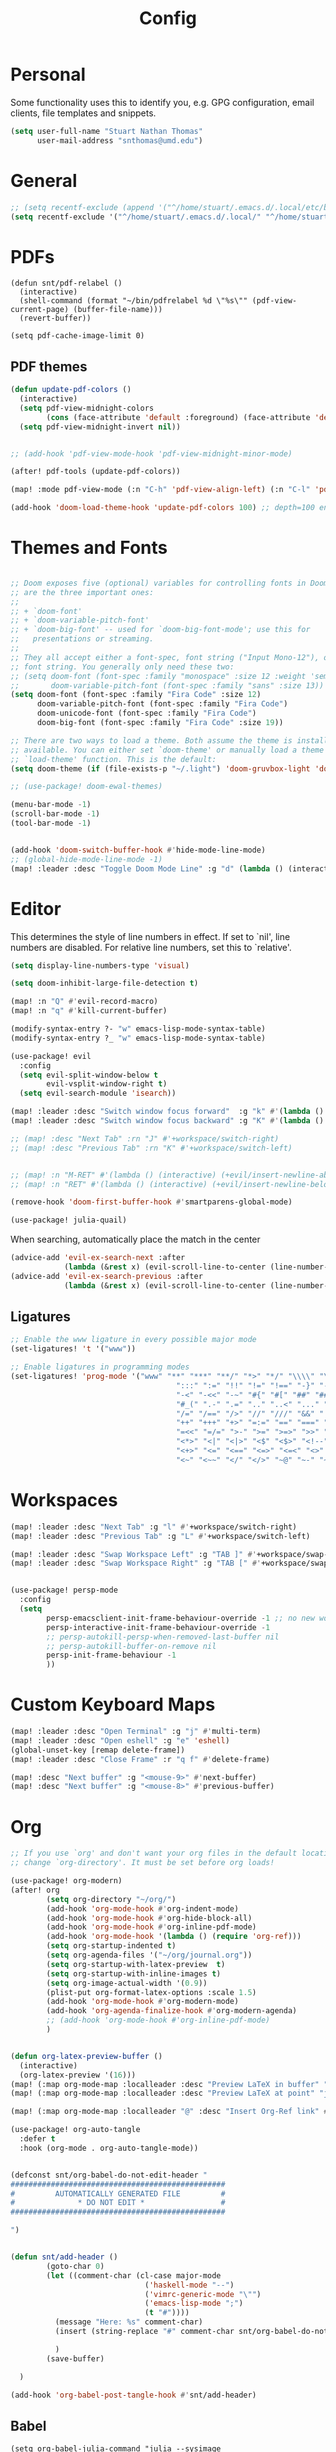 :PROPERTIES:
:header-args: :results silent :tangle config.el
:END:
#+title: Config
#+STARTUP: fold

* Personal
Some functionality uses this to identify you, e.g. GPG configuration, email clients, file templates and snippets.
#+BEGIN_SRC emacs-lisp
(setq user-full-name "Stuart Nathan Thomas"
      user-mail-address "snthomas@umd.edu")
#+END_SRC

* General
#+begin_src emacs-lisp
;; (setq recentf-exclude (append '("^/home/stuart/.emacs.d/.local/etc/bookmarks" "^/home/stuart/.emacs.d/.local/etc/workspaces/autosave") recentf-exclude))
(setq recentf-exclude '("^/home/stuart/.emacs.d/.local/" "^/home/stuart/.emacs.d/.local/etc/workspaces/autosave" "^/home/stuart/.emacs.d/.local/cache"))
#+end_src

* PDFs
#+begin_src elisp
(defun snt/pdf-relabel ()
  (interactive)
  (shell-command (format "~/bin/pdfrelabel %d \"%s\"" (pdf-view-current-page) (buffer-file-name)))
  (revert-buffer))

(setq pdf-cache-image-limit 0)
#+end_src

** PDF themes
#+BEGIN_SRC emacs-lisp
(defun update-pdf-colors ()
  (interactive)
  (setq pdf-view-midnight-colors
        (cons (face-attribute 'default :foreground) (face-attribute 'default :background)))
  (setq pdf-view-midnight-invert nil))


;; (add-hook 'pdf-view-mode-hook 'pdf-view-midnight-minor-mode)

(after! pdf-tools (update-pdf-colors))

(map! :mode pdf-view-mode (:n "C-h" 'pdf-view-align-left) (:n "C-l" 'pdf-view-align-right))

(add-hook 'doom-load-theme-hook 'update-pdf-colors 100) ;; depth=100 ensure last
#+END_SRC

* Themes and Fonts
#+BEGIN_SRC emacs-lisp

;; Doom exposes five (optional) variables for controlling fonts in Doom. Here
;; are the three important ones:
;;
;; + `doom-font'
;; + `doom-variable-pitch-font'
;; + `doom-big-font' -- used for `doom-big-font-mode'; use this for
;;   presentations or streaming.
;;
;; They all accept either a font-spec, font string ("Input Mono-12"), or xlfd
;; font string. You generally only need these two:
;; (setq doom-font (font-spec :family "monospace" :size 12 :weight 'semi-light)
;;       doom-variable-pitch-font (font-spec :family "sans" :size 13))
(setq doom-font (font-spec :family "Fira Code" :size 12)
      doom-variable-pitch-font (font-spec :family "Fira Code")
      doom-unicode-font (font-spec :family "Fira Code")
      doom-big-font (font-spec :family "Fira Code" :size 19))

;; There are two ways to load a theme. Both assume the theme is installed and
;; available. You can either set `doom-theme' or manually load a theme with the
;; `load-theme' function. This is the default:
(setq doom-theme (if (file-exists-p "~/.light") 'doom-gruvbox-light 'doom-gruvbox))

;; (use-package! doom-ewal-themes)

(menu-bar-mode -1)
(scroll-bar-mode -1)
(tool-bar-mode -1)


(add-hook 'doom-switch-buffer-hook #'hide-mode-line-mode)
;; (global-hide-mode-line-mode -1)
(map! :leader :desc "Toggle Doom Mode Line" :g "d" (lambda () (interactive) (global-hide-mode-line-mode 'toggle)))
#+END_SRC

* Editor
This determines the style of line numbers in effect. If set to `nil', line numbers are disabled. For relative line numbers, set this to `relative'.
#+begin_src emacs-lisp
(setq display-line-numbers-type 'visual)
#+end_src

#+begin_src emacs-lisp
(setq doom-inhibit-large-file-detection t)

(map! :n "Q" #'evil-record-macro)
(map! :n "q" #'kill-current-buffer)

(modify-syntax-entry ?- "w" emacs-lisp-mode-syntax-table)
(modify-syntax-entry ?_ "w" emacs-lisp-mode-syntax-table)

(use-package! evil
  :config
  (setq evil-split-window-below t
        evil-vsplit-window-right t)
  (setq evil-search-module 'isearch))

(map! :leader :desc "Switch window focus forward"  :g "k" #'(lambda () (interactive) (other-window  1)))
(map! :leader :desc "Switch window focus backward" :g "K" #'(lambda () (interactive) (other-window -1)))

;; (map! :desc "Next Tab" :rn "J" #'+workspace/switch-right)
;; (map! :desc "Previous Tab" :rn "K" #'+workspace/switch-left)


;; (map! :n "M-RET" #'(lambda () (interactive) (+evil/insert-newline-above 1) (evil-next-line)))
;; (map! :n "RET" #'(lambda () (interactive) (+evil/insert-newline-below 1) (evil-next-line)))

(remove-hook 'doom-first-buffer-hook #'smartparens-global-mode)

(use-package! julia-quail)
#+end_src

When searching, automatically place the match in the center
#+begin_src emacs-lisp
(advice-add 'evil-ex-search-next :after
            (lambda (&rest x) (evil-scroll-line-to-center (line-number-at-pos))))
(advice-add 'evil-ex-search-previous :after
            (lambda (&rest x) (evil-scroll-line-to-center (line-number-at-pos))))
#+end_src

** Ligatures
#+begin_src emacs-lisp
;; Enable the www ligature in every possible major mode
(set-ligatures! 't '("www"))

;; Enable ligatures in programming modes
(set-ligatures! 'prog-mode '("www" "**" "***" "**/" "*>" "*/" "\\\\" "\\\\\\" "{-" "::"
                                     ":::" ":=" "!!" "!=" "!==" "-}" "----" "-->" "->" "->>"
                                     "-<" "-<<" "-~" "#{" "#[" "##" "###" "####" "#(" "#?" "#_"
                                     "#_(" ".-" ".=" ".." "..<" "..." "?=" "??" ";;" "/*" "/**"
                                     "/=" "/==" "/>" "//" "///" "&&" "||" "||=" "|=" "|>" "^=" "$>"
                                     "++" "+++" "+>" "=:=" "==" "===" "==>" "=>" "=>>" "<="
                                     "=<<" "=/=" ">-" ">=" ">=>" ">>" ">>-" ">>=" ">>>" "<*"
                                     "<*>" "<|" "<|>" "<$" "<$>" "<!--" "<-" "<--" "<->" "<+"
                                     "<+>" "<=" "<==" "<=>" "<=<" "<>" "<<" "<<-" "<<=" "<<<"
                                     "<~" "<~~" "</" "</>" "~@" "~-" "~>" "~~" "~~>" "%%"))
#+end_src

* Workspaces
#+begin_src emacs-lisp
(map! :leader :desc "Next Tab" :g "l" #'+workspace/switch-right)
(map! :leader :desc "Previous Tab" :g "L" #'+workspace/switch-left)

(map! :leader :desc "Swap Workspace Left" :g "TAB ]" #'+workspace/swap-right)
(map! :leader :desc "Swap Workspace Right" :g "TAB [" #'+workspace/swap-left)


(use-package! persp-mode
  :config
  (setq
        persp-emacsclient-init-frame-behaviour-override -1 ;; no new workspace on new frame
        persp-interactive-init-frame-behaviour-override -1
        ;; persp-autokill-persp-when-removed-last-buffer nil
        ;; persp-autokill-buffer-on-remove nil
        persp-init-frame-behaviour -1
        ))

#+end_src

* Custom Keyboard Maps
#+BEGIN_SRC emacs-lisp
(map! :leader :desc "Open Terminal" :g "j" #'multi-term)
(map! :leader :desc "Open eshell" :g "e" 'eshell)
(global-unset-key [remap delete-frame])
(map! :leader :desc "Close Frame" :r "q f" #'delete-frame)

(map! :desc "Next buffer" :g "<mouse-9>" #'next-buffer)
(map! :desc "Next buffer" :g "<mouse-8>" #'previous-buffer)
#+END_SRC

* Org
#+BEGIN_SRC emacs-lisp
;; If you use `org' and don't want your org files in the default location below,
;; change `org-directory'. It must be set before org loads!

(use-package! org-modern)
(after! org
        (setq org-directory "~/org/")
        (add-hook 'org-mode-hook #'org-indent-mode)
        (add-hook 'org-mode-hook #'org-hide-block-all)
        (add-hook 'org-mode-hook #'org-inline-pdf-mode)
        (add-hook 'org-mode-hook '(lambda () (require 'org-ref)))
        (setq org-startup-indented t)
        (setq org-agenda-files '("~/org/journal.org"))
        (setq org-startup-with-latex-preview  t)
        (setq org-startup-with-inline-images t)
        (setq org-image-actual-width '(0.9))
        (plist-put org-format-latex-options :scale 1.5)
        (add-hook 'org-mode-hook #'org-modern-mode)
        (add-hook 'org-agenda-finalize-hook #'org-modern-agenda)
        ;; (add-hook 'org-mode-hook #'org-inline-pdf-mode)
        )


(defun org-latex-preview-buffer ()
  (interactive)
  (org-latex-preview '(16)))
(map! (:map org-mode-map :localleader :desc "Preview LaTeX in buffer" "L" #'org-latex-preview-buffer))
(map! (:map org-mode-map :localleader :desc "Preview LaTeX at point" "j" #'org-latex-preview))

(map! (:map org-mode-map :localleader "@" :desc "Insert Org-Ref link" #'org-ref-insert-link))

(use-package! org-auto-tangle
  :defer t
  :hook (org-mode . org-auto-tangle-mode))


(defconst snt/org-babel-do-not-edit-header "
################################################
#         AUTOMATICALLY GENERATED FILE         #
#              * DO NOT EDIT *                 #
################################################

")


(defun snt/add-header ()
        (goto-char 0)
        (let ((comment-char (cl-case major-mode
                              ('haskell-mode "--")
                              ('vimrc-generic-mode "\"")
                              ('emacs-lisp-mode ";")
                              (t "#"))))
          (message "Here: %s" comment-char)
          (insert (string-replace "#" comment-char snt/org-babel-do-not-edit-header))

          )
        (save-buffer)

  )

(add-hook 'org-babel-post-tangle-hook #'snt/add-header)
#+END_SRC

** Babel
#+begin_src elisp
(setq org-babel-julia-command "julia --sysimage ~/.julia/sysimages/sys_itensors.so")


#+end_src

* Dashboard
#+BEGIN_SRC emacs-lisp
(require 's)
(defun snt/s-truncate (LEN STR)
  " like s-truncate but adds spaces if the string is shorter than LEN"
  (let ((stem (s-truncate LEN STR)))
    (concat stem (s-repeat (- LEN (length stem)) " "))))

(defun snt/parse-msg (msg)
    (let ((subject (plist-get msg :subject))
          (from (plist-get (car (plist-get msg :from)) :name)))
      (concat (snt/s-truncate 20 from) " | " (snt/s-truncate 50 subject))))

(defun snt/get-new-msgs ()
  (let ((output (car (read-from-string (concat "(" (shell-command-to-string "mu find flag:unread --format=sexp") ")")))))
    (if (listp (car output)) output '())))


(defun snt/dashboard-insert-mail (list-size)
    (let ((data (snt/get-new-msgs)))
        (dashboard-insert-section
            "Mail"
            ;; (butlast msgs (- (length msgs) list-size))
            (butlast data (- (length data) list-size))
            list-size
            'mail
            "m"
            `(lambda (&rest _) (mu4e-view-message-with-message-id (plist-get ',el :message-id)))
            (format "%s" (snt/parse-msg el)))))


  (use-package! dashboard
    :init      ;; tweak dashboard config before loading it
    (setq dashboard-set-heading-icons t)
    (setq dashboard-set-file-icons t)
    ;; (setq dashboard-set-heading-icons nil)
    ;; (setq dashboard-set-file-icons nil)
    ;; (setq dashboard-banner-logo-title "\nKEYBINDINGS:\nOpen dired file manager  (SPC .)\nOpen buffer list         (SPC b i)\nFind recent files        (SPC f r)\nOpen the eshell          (SPC e s)\nToggle big font mode     (SPC t b)")
    ;;(setq dashboard-startup-banner 'logo) ;; use standard emacs logo as banner
    (setq dashboard-item-names '(("Recent Files:" . "Recently opened files:")
			         ("Agenda:" . "Things to do:")
			         ("Projects:" . "Recent Projects:")))
    (setq dashboard-startup-banner (concat doom-private-dir "doom-emacs-dash.png"))  ;; use custom image as banner
    (setq dashboard-banner-logo-title nil)

    (setq dashboard-center-content t) ;; set to 't' for centered content
    (setq dashboard-items
          '(
            (recents . 10)
            (projects . 5)
            (agenda . 15)
            (mail . 5)))

    (setq dashboard-match-agenda-entry "/+TODO")
    (setq dashboard-agenda-time-string-format "%a, %b %d")
    (setq dashboard-agenda-time-string-format "%a, %b %d")
    (setq dashboard-agenda-prefix-format "(%(projectile-project-name)) %i %-12:c %s ")
    (setq dashboard-agenda-sort-strategy '(time-up todo-state-up))
    :config
    (dashboard-modify-heading-icons '((mail . "mail")))
    (add-to-list 'dashboard-item-generators  '(mail . snt/dashboard-insert-mail))
    (dashboard-setup-startup-hook)
    (setq dashboard-startupify-list (cl-set-difference dashboard-startupify-list '(dashboard-insert-init-info dashboard-insert-footer)))
    (setq dashboard-force-refresh t)
    (setq dashboard-filter-agenda-entry 'dashboard-filter-agenda-by-todo)
                                        ;(add-hook 'dashboard-mode-hook #'dashboard-refresh-buffer)
    ;; (dashboard-modify-heading-icons '((recents . "file-text")
    ;;     			      (bookmarks . "book")))
    (push (lambda (f)
	    (with-selected-frame  f (dashboard-refresh-buffer)))
	  after-make-frame-functions)
    (setq doom-fallback-buffer-name "*dashboard*"))

#+END_SRC

* Mu4e (Email)
#+BEGIN_SRC emacs-lisp
(after! mu4e
  (set-email-account!
   "umd"
   '((mu4e-sent-folder       . "/umd/[Gmail]/Sent Mail")
     (mu4e-drafts-folder       . "/umd/[Gmail]/Drafts")
     (mu4e-trash-folder      . "/umd/[Gmail]/Bin")
     (smtpmail-smtp-user     . "snthomas@umd.edu"))
   t)

  (setq org-msg-signature "

,#+begin_signature
Stuart Thomas (he/him)
,#+end_signature")


  (setq mu4e-get-mail-command "mbsync umd"
        ;; get emails and index every 5 minutes
        mu4e-update-interval 300
        ;; send emails with format=flowed
        mu4e-compose-format-flowed t
        ;; don't need to run cleanup after indexing for gmail
        mu4e-index-cleanup t
        mu4e-index-lazy-check nil)

  (setq mu4e-headers-show-threads nil)
  ;; more sensible date format
  ;; (mu4e-headers-date-format "%d.%m.%y")
  (after! auth-source (setq auth-sources (nreverse auth-sources)))
  ;; tell message-mode how to send mail
  (setq message-send-mail-function 'smtpmail-send-it)
  ;; if our mail server lives at smtp.example.org; if you have a local
  ;; mail-server, simply use 'localhost' here.
  (setq smtpmail-smtp-server "smtp.google.com")


  (defvar my-mu4e-account-alist
    '(("umd"
       (mu4e-sent-folder "/umd/[Gmail]/Sent Mail")
       (user-mail-address "snthomas@umd.edu")
       (smtpmail-smtp-user "snthomas@umd.edu")
       (smtpmail-local-domain "gmail.com")
       (smtpmail-default-smtp-server "smtp.gmail.com")
       (smtpmail-smtp-server "smtp.gmail.com")
       (smtpmail-smtp-service 587)
       )
      ;; Include any other accounts here ...
      ))

  ;; (setq mu4e-compose-context-policy 'pick-first)
  (defun my-mu4e-set-account ()
    "Set the account for composing a message.
    This function is taken from:
        https://www.djcbsoftware.nl/code/mu/mu4e/Multiple-accounts.html"
    (let* ((account
            (if mu4e-compose-parent-message
                (let ((maildir (mu4e-message-field mu4e-compose-parent-message :maildir)))
                  (string-match "/\\(.*?\\)/" maildir)
                  (match-string 1 maildir))
              (completing-read (format "Compose with account: (%s) "
                                       (mapconcat #'(lambda (var) (car var))
                                                  my-mu4e-account-alist "/"))
                               (mapcar #'(lambda (var) (car var)) my-mu4e-account-alist)
                               nil t nil nil (caar my-mu4e-account-alist))))
           (account-vars (cdr (assoc account my-mu4e-account-alist))))
      (if account-vars
          (mapc #'(lambda (var)
                    (set (car var) (cadr var)))
                account-vars)
        (error "No email account found"))))
  (add-hook 'mu4e-compose-pre-hook 'my-mu4e-set-account)
  (mu4e-update-mail-and-index t))

(require 'mu4e)
(mu4e--init-handlers) ;; not sure why I have to do this, otherwise Emacs throws an error every time it auto-updates until I open mu4e.
#+END_SRC

Show images by default
#+begin_src emacs-lisp
(setq gnus-blocked-images nil)
#+end_src

Change keybinding to `mu4e`, not the doom wrapper.
Disable Main Menu by going directly to inbox
#+begin_src emacs-lisp
;; (add-hook 'mu4e-main-mode-hook #'(lambda () (mu4e~headers-jump-to-maildir "/umd/INBOX")))
(remove-hook 'mu4e-main-mode-hook #'evil-collection-mu4e-update-main-view)
(remove-hook 'mu4e-main-mode-hook #'+mu4e-init-h)

(map! :leader :desc "Open Mu4e" :g "o m" '(lambda () (interactive) (mu4e t) (mu4e~headers-jump-to-maildir "/umd/INBOX")))
(map! :desc "Quit Mu4e" :map mu4e-headers-mode-map :n "q" 'mu4e-view-quit)
#+end_src

* LaTeX
#+BEGIN_SRC emacs-lisp

(map! :desc "Search forward in PDF" :n "g P" #'pdf-sync-forward-search)

(after! tex-mode
        (add-to-list 'tex--prettify-symbols-alist '("\\left(" . 10222))
        (add-to-list 'tex--prettify-symbols-alist '("\\right)" . 10223))
        (add-to-list 'tex--prettify-symbols-alist '("\\sqrt" . 08730))
        (add-to-list 'tex--prettify-symbols-alist '("\\sqrt" . 08730)))

(setq org-latex-src-block-backend 'listings)
(after! cdlatex
  (setq cdlatex-takeover-subsuperscript 'nil)
  (setq cdlatex-takeover-parenthesis 'nil))

(map! :i "C-(" (lambda ()
                (interactive)
                (insert "\\left(  \\right)")
                (if (eq (point) (line-end-position))
                        (evil-backward-char 7)
                        (evil-backward-char 8))))
;; (use-package! org-latex-impatient
;;   :defer t
;;   :hook (org-mode . org-latex-impatient-mode)
;;   :init
;;   (setq org-latex-impatient-tex2svg-bin
;;         ;; location of tex2svg executable
;;         "~/node_modules/mathjax-node-cli/bin/tex2svg"))

(setq LaTeX-default-environment "equation")
(add-hook 'TeX-after-compilation-finished-functions #'TeX-revert-document-buffer)

(setq TeX-arg-right-insert-p nil)
(setq TeX-electric-sub-and-superscript nil)
#+END_SRC

Make sure PDF Tools is the first viewing option on the list
#+BEGIN_SRC emacs-lisp
(after! tex
    (push '(output-pdf "PDF Tools") TeX-view-program-selection))
#+END_SRC

* Bibliography
#+BEGIN_SRC emacs-lisp
(setq bibtex-completion-pdf-field "File")

(defun my/bibtex-open-pdf (url &optional other)
  (message "Loading PDF...")
  (open-link url (concat (file-name-as-directory bibtex-completion-library-path) key ".pdf")))

(setq bibtex-completion-browser-function 'my/bibtex-open-pdf)

(require 'projectile)
(defun my/find-bib ()
  (interactive)
  (let ((root (projectile-acquire-root)))
    (setq bibtex-completion-library-path (concat root "references")
          bibtex-completion-bibliography (concat root "bib.bib"))))

(defun my/open-bib ()
  (interactive)
  (my/find-bib)
  (helm-bibtex-with-local-bibliography))

(map! :leader :desc "Open helm-bibtex" :g "z" 'my/open-bib)

(setq bibtex-autokey-titlewords 0)
(setq bibtex-autokey-titleword-length 0)
(setq bibtex-autokey-year-title-separator "")
(setq bibtex-autokey-year-length 4)
(setq biblio-bibtex-use-autokey t)


 (setq bibtex-completion-fallback-options '(
  ("CrossRef                                  (biblio.el)" lambda
  (search-expression)
  (biblio-lookup #'biblio-crossref-backend search-expression))
 ("arXiv                                     (biblio.el)" lambda
  (search-expression)
  (biblio-lookup #'biblio-arxiv-backend search-expression))
 ;; ("DBLP (computer science bibliography)      (biblio.el)" lambda
 ;;  (search-expression)
 ;;  (biblio--lookup-1 #'biblio-dblp-backend search-expression))
 ;; ("HAL (French open archive)                 (biblio.el)" lambda
 ;;  (search-expression)
 ;;  (biblio--lookup-1 #'biblio-hal-backend search-expression))
 ("IEEE                                      (biblio.el)" lambda
  (search-expression)
  (biblio--lookup-1 #'biblio-ieee-backend search-expression))
 ("Google Scholar                            (web)" . "https://scholar.google.co.uk/scholar?q=%s")
 ;; ("Pubmed                                    (web)" . "https://www.ncbi.nlm.nih.gov/pubmed/?term=%s")
 ;; ("Bodleian Library                          (web)" . "http://solo.bodleian.ox.ac.uk/primo_library/libweb/action/search.do?vl(freeText0)=%s&fn=search&tab=all")
 ;; ("Library of Congress                       (web)" . "https://www.loc.gov/search/?q=%s&all=true&st=list")
 ;; ("Deutsche Nationalbibliothek               (web)" . "https://portal.dnb.de/opac.htm?query=%s")
 ;; ("British National Library                  (web)" . "http://explore.bl.uk/primo_library/libweb/action/search.do?&vl(freeText0)=%s&fn=search")
 ;; ("Bibliothèque nationale de France          (web)" . "http://catalogue.bnf.fr/servlet/RechercheEquation?host=catalogue?historique1=Recherche+par+mots+de+la+notice&niveau1=1&url1=/jsp/recherchemots_simple.jsp?host=catalogue&maxNiveau=1&categorieRecherche=RechercheMotsSimple&NomPageJSP=/jsp/recherchemots_simple.jsp?host=catalogue&RechercheMotsSimpleAsauvegarder=0&ecranRechercheMot=/jsp/recherchemots_simple.jsp&resultatsParPage=20&x=40&y=22&nbElementsHDJ=6&nbElementsRDJ=7&nbElementsRCL=12&FondsNumerise=M&CollectionHautdejardin=TVXZROM&HDJ_DAV=R&HDJ_D2=V&HDJ_D1=T&HDJ_D3=X&HDJ_D4=Z&HDJ_SRB=O&CollectionRezdejardin=UWY1SPQM&RDJ_DAV=S&RDJ_D2=W&RDJ_D1=U&RDJ_D3=Y&RDJ_D4=1&RDJ_SRB=P&RDJ_RLR=Q&RICHELIEU_AUTRE=ABCDEEGIKLJ&RCL_D1=A&RCL_D2=K&RCL_D3=D&RCL_D4=E&RCL_D5=E&RCL_D6=C&RCL_D7=B&RCL_D8=J&RCL_D9=G&RCL_D10=I&RCL_D11=L&ARSENAL=H&LivrePeriodique=IP&partitions=C&images_fixes=F&son=S&images_animees=N&Disquette_cederoms=E&multimedia=M&cartes_plans=D&manuscrits=BT&monnaies_medailles_objets=JO&salle_spectacle=V&Monographie_TN=M&Periodique_TN=S&Recueil_TN=R&CollectionEditorial_TN=C&Ensemble_TN=E&Spectacle_TN=A&NoticeB=%s")
 ;; ("Gallica Bibliothèque Numérique            (web)" . "http://gallica.bnf.fr/Search?q=%s")

 ))
#+END_SRC


Auto import
#+begin_src emacs-lisp
(defconst project-bib-org-file "bib.org")
(defconst project-references-directory "references")
(defun get-citation-from-doi (doi)
   (shell-command-to-string (concat "doi -nd " doi)))

(defun save-pdf-to-bib (pdf-path)
  (clear-minibuffer-message)
   (let* (
    (project (projectile-acquire-root))
    (doi (doi-of-pdf pdf-path))
    (citation (get-citation-from-doi doi))
    (_ (string-match "@\\(\\w*\\){\\(.*\\),\n" citation))
    (key (message (match-string 2 citation)))
    (insert-text (concat "\n" (read-string "Description: ") "\n#+begin_src bibtex\n" citation "\n#+end_src\n"))
    (bib-file (concat project project-bib-org-file))
    (new-pdf-path (concat project project-references-directory "/" key ".pdf")))

     (find-file bib-file)
     (goto-char (point-max))
     (insert insert-text)
     ;; ( append-to-file insert-text nil  )
     (rename-file pdf-path)))
#+end_src

#+begin_src emacs-lisp

(let ((citation (get-citation-from-doi "10.1103/physrevb.108.155404")))
  (string-match "@\\(\\w*\\){\\(.*\\),\n" citation)
)
#+end_src

* DOI System
#+BEGIN_SRC emacs-lisp
(defconst doi-regex "10\\.[0-9]\\{4,5\\}\\/[^;, {}\"]+")
(defconst arxiv-code-regex "arxiv[:.]\\([0-9]\\{4\\}\\.[0-9]\\{4,5\\}\\(v[0-9]+\\)*\\)$")
(defconst arxiv-old-code-regex "arxiv[:.]\\([-a-z]+\\/[0-9]\\{7\\}\\(v[0-9]+\\)*\\)$")
(defconst arxiv-link-regex "arxiv\\.org\\/\\(abs\\|pdf\\)\\/\\([0-9]\\{4,5\\}\\.[0-9]\\{5\\}\\(v[0-9]+\\)*\\)")
(defconst arxiv-old-link-regex "arxiv\\.org\\/\\(abs\\|pdf\\)\\/\\([-a-z]+\\/[0-9]\\{7\\}\\(v[0-9]+\\)*\\)")
;; 10.48550/arXiv.2111.11942

(defun my/insert-doi (doi)
      (kill-whole-line)
      (unless is-bibtex-block-p
        (insert "#+begin_src bibtex\n\n#+end_src")
        (previous-line))
      (biblio-doi-insert-bibtex doi))

(defun my/doi-to-reference ()
  (interactive)
  (let ((line (thing-at-point 'line t))
        (is-bibtex-block-p (string-equal (car (org-babel-get-src-block-info)) "bibtex")))
    (cond

    ;; ((string-match arxiv-code-regex line)
    ;; (let ((doi (match-string 0 line)))
    ;;   (kill-whole-line)
    ;;   (unless is-bibtex-block-p
    ;;     (insert "#+begin_src bibtex\n\n#+end_src")
    ;;     (previous-line))
    ;;   (biblio-doi-insert-bibtex doi)))


    ((string-match arxiv-code-regex line) (my/insert-doi (format "10.48550/arXiv.%s" (match-string 1 line))))
    ((string-match arxiv-old-code-regex line) (my/insert-doi (format "10.48550/arXiv.%s" (match-string 1 line))))
    ((string-match arxiv-link-regex line) (my/insert-doi (format "10.48550/arXiv.%s" (match-string 2 line))))
    ((string-match arxiv-old-link-regex line) (my/insert-doi (format "10.48550/arXiv.%s" (match-string 2 line))))
    ((string-match doi-regex line) (my/insert-doi (match-string 0 line))))))

(map! (:map bibtex-mode-map :localleader "D" :desc "Replace DOI in line with Bibtex reference" #'my/doi-to-reference))
(map! (:map org-mode-map :localleader "D" :desc "Replace DOI in line with Bibtex reference" #'my/doi-to-reference))

(defconst stumacs-urls-to-avoid '("scitation" "link.aps.org/article/"))
;; (defconst stumacs-urls-to-avoid '())
(defconst stumacs-url-retrieve-timeout 15)

;; returns t if retrieved successfully
(defun display-pdf (url &optional fname)
  (message (concat "Retrieving " url))
  (unless (-any? (lambda (m) (string-match-p m url)) stumacs-urls-to-avoid)
    (message "%s" (concat "Trying " url))
    (let* ((buffer (url-retrieve-synchronously url nil nil stumacs-url-retrieve-timeout))
           (filename (if fname fname (make-temp-file "stumacs" nil ".pdf")))
           (response-code (and buffer  (url-http-symbol-value-in-buffer 'url-http-response-status buffer))))
      (message "Returned code %s" response-code)
      (when (equal 200 response-code)
        (message "Successfully retrieved PDF")
        (with-current-buffer buffer
            (goto-char (point-min))
            (re-search-forward "^$")
            (write-region (+ (point) 1) (point-max) filename)) ;; add point to fix scroll bug
        (find-file filename)
        t))))

(defun callback (status &optional fname)
  "Uri callback.
STATUS: the status"
  ;; remove headers
  (message "Received search results...")
  (message status)
  (goto-char url-http-end-of-headers)
  ;; (print status)
  ;; (print (plist-get status :error))
  (let* ((json (json-read))
         (pdf-links (cdr (assoc 'link (assoc 'message json))) ))
    (advice-add 'url-http-handle-authentication :around #'ignore)
    (catch 'success
      (seq-doseq (link pdf-links)
        (let ((url (cdr (assoc 'URL link))))
           (message "%s" (concat "Trying " url))
          (if (display-pdf url fname) (throw 'success t))))
      (message "Unsuccessful"))
  (advice-remove 'url-http-handle-authentication #'ignore)))

(defun change-url (url)
  (cond
    ((string-match "https:\\/\\/api.elsevier.com\\/content\\/article\\/PII:\\(S[0-9]+\\)" url) (format "https://www.sciencedirect.com/science/article/pii/%s/pdfft" (match-string 1 url)))
    (t url)))

(defun open-doi (doi &optional fname)
  (interactive "sDOI: ")
  (message "Opening DOI: %s" doi)
  (url-retrieve (url-encode-url (change-url (format "http://api.crossref.org/v1/works/%s\n" doi))) 'callback (list fname) t t))

(defun open-arxiv (arxivid &optional fname)
  (interactive "sArXiv Id: ")
  (message "Opening ArXiv article: %s" arxivid)
  (display-pdf (format "https://arxiv.org/pdf/%s.pdf" arxivid) fname))


(defun open-link (uri &optional fname default-open-function)
  "Open a doi link.
 URI: the uri"
  (interactive "sURI: ")
  (message "Opening link: %s" uri)
  (unless default-open-function (setq default-open-function #'browse-url-default-browser))
  (cond
        ((string-match arxiv-code-regex uri) (open-arxiv (match-string 1 uri) fname)) ;; new style, DOI
        ((string-match arxiv-old-code-regex uri) (open-arxiv (match-string 1 uri) fname)) ;; old style, DOI
        ((string-match arxiv-link-regex uri) (open-arxiv (match-string 2 uri) fname)) ;; new style, url
        ((string-match arxiv-old-link-regex uri) (open-arxiv (match-string 2 uri) fname)) ;; old style, url
        ((string-match doi-regex uri) (open-doi (match-string 0 uri) fname))
        ( t (funcall default-open-function uri))))

(setq pdf-links-browse-uri-function 'open-link)
(url-handler-mode 1)

(setq browse-url-browser-function #'open-link)
#+END_SRC

Capture and Arxiv open
#+begin_src emacs-lisp
(org-link-set-parameters "pdf"
                         :store #'org-pdf-store-link)

(org-link-set-parameters "arxiv"
                         :follow #'org-arxiv-open
                         :export #'org-arxiv-export)


(defun doi-of-pdf (filename)
    (let* ((res (shell-command-to-string (concat "pdf2doi " filename))))
        (nth 1 (string-split res " " t))))


(defun org-pdf-store-link ()
  "Store a link to a man page."
  (when (memq major-mode '(pdf-view-mode))
    (let ((doi (doi-of-pdf (buffer-file-name))))
      (if (string-equal (car (string-split doi "/")) "10.48550")
        (org-link-store-props
            :type "arxiv"
            :link  (concat "arxiv:" (substring doi 15)))
        (org-link-store-props
            :type "doi"
            :link  (concat "doi:" doi ))))))


(defun org-arxiv-open (path _)
  (open-arxiv path))

(defun org-arxiv-export (link description format _)
  (let ((path (format "http://arxiv.org/abs/%s" link))
        (desc (or description link)))
    (pcase format
      (`html (format "<a target=\"_blank\" href=\"%s\">%s</a>" path desc))
      (`latex (format "\\href{%s}{%s}" path desc))
      (`texinfo (format "@uref{%s,%s}" path desc))
      (`ascii (format "%s (%s)" desc path))
      (t path))))

#+end_src

* Command Line
#+BEGIN_SRC emacs-lisp
(setq conda-env-home-directory "/opt/miniforge3")
(setq conda-anaconda-home "/opt/miniforge3")

(defun set-exec-path-from-shell-PATH ()
  "Set up Emacs' `exec-path' and PATH environment variable to match
that used by the user's shell.

This is particularly useful under Mac OS X and macOS, where GUI
apps are not started from a shell."
  (interactive)
  (let ((path-from-shell (replace-regexp-in-string
              "[ \t\n]*$" "" (shell-command-to-string
                      "$SHELL --login -i -c 'echo $PATH'"
                            ))))
    (setenv "PATH" path-from-shell)
    (setq exec-path (split-string path-from-shell path-separator))))

(set-exec-path-from-shell-PATH)

#+END_SRC

** Julia REPL
#+BEGIN_SRC emacs-lisp
;; https://emacs.stackexchange.com/questions/18775/how-to-get-a-fully-functional-julia-repl-in-emacs
(defun my/julia-repl ()
  "Runs Julia in a screen session in a `term' buffer."
  (interactive)
  (require 'term)
  ;; (let ((termbuf (apply 'make-term "Julia REPL" "screen" nil (split-string-and-unquote "arch -x86_64 /usr/local/bin/julia"))))
  (let ((termbuf (apply 'make-term "Julia REPL" "screen" nil (split-string-and-unquote "/Applications/Julia-1.8.app/Contents/Resources/julia/bin/julia --sysimage /Users/stuart/.julia/sysimages/sys_itensors.so"))))
    (set-buffer termbuf)
    (term-mode)
    (term-char-mode)
    (switch-to-buffer termbuf)))

(setq term-escape-char [24])

(setq term-scroll-to-bottom-on-output t)


(defvar ob-julia-prompt "julia>")
(defvar my/ob-julia-end-of-input nil)
;; (after! ob-julia
;;   (defun org-babel-execute:julia (body params)
;;     (let* ((buffname (cdr (assoc :session params)))
;;            (proc (get-process (replace-regexp-in-string "\*" "" buffname)))
;;            (sendstr (concat " \n" (dired-replace-in-string "\n" "\e\n " body) "\n"))
;;            (buffersize 100)
;;            (cursor 0))
;;       (with-current-buffer (get-buffer buffname) (evil-insert 1))
;;       (while (< cursor (length sendstr))
;;         (term-send-string buffname (substring sendstr cursor (min (length sendstr) (+ cursor buffersize))))
;;         (setq cursor (+ cursor buffersize))
;;         (sleep-for 0.))
;;       (setq my/ob-julia-end-of-input (point)))))
(require 'vterm)
(use-package! ob-julia-vterm)
(add-to-list 'org-babel-load-languages '(julia-vterm . t))
(add-to-list 'org-babel-load-languages '(bibtex . t))
(org-babel-do-load-languages 'org-babel-load-languages org-babel-load-languages)

(after! ob-julia
    (defalias 'org-babel-execute:julia 'org-babel-execute:julia-vterm))

(defun org-babel-execute:bibtex (BODY PARAMS)
  (open-link BODY)
  nil)


;; (defun my/ob-julia-callback (arg)
;;   (print arg)
;;   (seq-doseq (buff my/waiting-buffers)
;;     (with-current-buffer (get-buffer "*Julia REPL*")
;;       (beginning-of-line)
;;       (if (not (string-equal ob-julia-prompt (replace-regexp-in-string "[ \t\n]*\\'" "" (buffer-substring (point) (point-max)))))
;;         (message "Done!")
;;         (setq my/waiting-buffers (remove buff my/waiting-buffers))))))

(add-hook 'julia-mode-hook (lambda () (set-input-method 'julia)))

;; (add-to-list window-buffer-change-functions 'my/ob-julia-callback)
;; (setq window-buffer-change-functions '(my/ob-julia-callback doom-run-switch-buffer-hooks-h))
;;

#+END_SRC

* Flyspell
#+BEGIN_SRC emacs-lisp
(after! flycheck
        (setq flycheck-check-syntax-automatically (delq 'idle-change flycheck-check-syntax-automatically))) ;; this conflicts with tramp
#+END_SRC

#+RESULTS:
| TeX-revert-document-buffer |

* ElFeed (ArXiv)
#+BEGIN_SRC emacs-lisp
;; (setq rmh-elfeed-org-files '("~/org/elfeed.org"))
(add-hook! 'elfeed-search-mode-hook 'elfeed-update)

(defun elfeed-record-opening ()
  (message "%s" (elfeed-entry-title elfeed-show-entry))
  (let* ((e elfeed-show-entry)
         (id (cdr (elfeed-entry-id e))))
    (shell-command (format "/home/stuart/miniconda3/envs/rss/bin/python /home/stuart/Desktop/rss/mark_entry.py \"%s\"" id))
    (message "Marking %s" id)))

(after! elfeed
  ;; (setq elfeed-search-filter "+arxiv")
  (setq elfeed-search-filter "@1-day-ago +arxiv")
  (setq elfeed-feeds '(("http://localhost:8000/feed.xml" arxiv)))
  (advice-add
   'elfeed-show-refresh ; function to be advised
   :before            ; advice runs first
   'elfeed-record-opening ; advising function, this must have the same argument list as the main function, in this case all absorbed into a list "r"
   '((name . "Record opening for spam filter"))) ; convenient name for identifying or removing this advice later
  )

(map! :leader :desc "Open Elfeed" :g "o x" '=rss)



;; (defun my/link-advice (oldbrowse link)
;;   (interactive)
;;   (open-link link nil oldbrowse))
;; (advice-add 'browse-url :around 'my/link-advice)
#+END_SRC

Add authors to elfeed (see https://cundy.me/post/elfeed/)
#+BEGIN_SRC emacs-lisp
(defun remove-first-names (authors)
  (mapconcat (lambda (author) (car (last (s-split " " author)))) (s-split ", " authors) ", "))

(defun concatenate-authors (authors-list)
  "Given AUTHORS-LIST, list of plists; return string of all authors
concatenated."
  (mapconcat
   (lambda (authors) (remove-first-names (plist-get authors :name)))
   authors-list ", "))

(setq elfeed-search-title-max-width 150)

(defun my/elfeed-search-print-fn (entry)
  "Print ENTRY to the buffer."
  (let* ((date (elfeed-search-format-date (elfeed-entry-date entry)))
	 (title (or (elfeed-meta entry :title)
		    (elfeed-entry-title entry) ""))
	 (title-faces (elfeed-search--faces (elfeed-entry-tags entry)))
	 (feed (elfeed-entry-feed entry))
	 (feed-title
	  (when feed
	    (or (elfeed-meta feed :title) (elfeed-feed-title feed))))
	 (entry-authors (concatenate-authors
			 (elfeed-meta entry :authors)))
	 (tags (mapcar #'symbol-name (elfeed-entry-tags entry)))
	 (tags-str (mapconcat
		    (lambda (s) (propertize s 'face
					    'elfeed-search-tag-face))
		    tags ","))
	 (title-width (- (window-width) 10
			 elfeed-search-trailing-width))
	 (title-column (elfeed-format-column
			title (elfeed-clamp
			       elfeed-search-title-min-width
			       title-width
			       elfeed-search-title-max-width)
			:left))
	 (authors-width 30)
	 (authors-column (elfeed-format-column
			entry-authors (elfeed-clamp
			       elfeed-search-title-min-width
			       authors-width
			       89)
			:left)))

    ;; (insert (propertize date 'face 'elfeed-search-date-face) " ")

    (insert (propertize authors-column
			'face 'elfeed-search-date-face
			'kbd-help entry-authors) " ")

    (insert (propertize title-column
			'face title-faces 'kbd-help title) " ")


    ;; (when feed-title
    ;;   (insert (propertize entry-authors
    ;; 'face 'elfeed-search-feed-face) " "))

    ;; (when entry-authors
    ;;   (insert (propertize feed-title
    ;;     		  'face 'elfeed-search-feed-face) " "))

    ;; (when tags
    ;;   (insert "(" tags-str ")"))

    )
  )

(defun my/elfeed-search-header () nil)

(defun my/elfeed-show-refresh ()
  "Update the buffer to match the selected entry, using a mail-style."
  (interactive)
  (let* ((inhibit-read-only t)
         (title (elfeed-entry-title elfeed-show-entry))
         (date (seconds-to-time (elfeed-entry-date elfeed-show-entry)))
         (authors (elfeed-meta elfeed-show-entry :authors))
         (link (elfeed-entry-link elfeed-show-entry))
         (tags (elfeed-entry-tags elfeed-show-entry))
         (tagsstr (mapconcat #'symbol-name tags ", "))
         (nicedate (format-time-string "%a, %e %b %Y %T %Z" date))
         (content (elfeed-deref (elfeed-entry-content elfeed-show-entry)))
         (type (elfeed-entry-content-type elfeed-show-entry))
         (feed (elfeed-entry-feed elfeed-show-entry))
         (feed-title (elfeed-feed-title feed))
         (base (and feed (elfeed-compute-base (elfeed-feed-url feed)))))
    (erase-buffer)
    (insert (format (propertize "Title: %s\n" 'face 'message-header-name)
                    (propertize title 'face 'message-header-subject)))
    (when elfeed-show-entry-author
      (dolist (author authors)
        (let ((formatted (elfeed--show-format-author author)))
          (insert
           (format (propertize "Author: %s\n" 'face 'message-header-name)
                   (propertize formatted 'face 'message-header-to))))))
    (insert (format (propertize "Date: %s\n" 'face 'message-header-name)
                    (propertize nicedate 'face 'message-header-other)))
    (insert (format (propertize "Feed: %s\n" 'face 'message-header-name)
                    (propertize feed-title 'face 'message-header-other)))
    (when tags
      (insert (format (propertize "Tags: %s\n" 'face 'message-header-name)
                      (propertize tagsstr 'face 'message-header-other))))
    (insert (propertize "Link: " 'face 'message-header-name))
    (elfeed-insert-link link link)
    (insert "\n")
    (cl-loop for enclosure in (elfeed-entry-enclosures elfeed-show-entry)
             do (insert (propertize "Enclosure: " 'face 'message-header-name))
             do (elfeed-insert-link (car enclosure))
             do (insert "\n"))
    (insert "\n")
    (if content
        (if (eq type 'html)
            (elfeed-insert-html content base)
          (insert content))
      (insert (propertize "(empty)\n" 'face 'italic)))
    (goto-char (point-min))))

(require 'elfeed-goodies)
(after! elfeed-goodies
        (setq elfeed-search-print-entry-function #'my/elfeed-search-print-fn)
        (setq elfeed-search-header-function #'my/elfeed-search-header)
        (setq elfeed-show-refresh-function #'my/elfeed-show-refresh))
#+END_SRC

* Projectile
#+begin_src emacs-lisp
(after! projectile
  (setq projectile-indexing-method 'alien)
  (setq projectile-enable-caching nil)
  (add-to-list 'projectile-other-file-alist '("tex" "pdf"))
  (add-to-list 'projectile-other-file-alist '("pdf" "tex"))
  (setq projectile-project-search-path '(("~/Projects" . 3))))
#+end_src

* Calibre
#+begin_src elisp
(use-package! calibredb
  :defer t
  :config
  (setq calibredb-root-dir "~/Textbooks")
  (setq calibredb-format-all-the-icons t)
  (setq calibredb-db-dir (expand-file-name "metadata.db" calibredb-root-dir))
  (setq calibredb-library-alist '(("~/Library")))
  ;; (map! (:map calibredb-show-mode-map :desc "Open File" "RET" #'calibredb-find-file))
  (evil-set-initial-state 'calibre-search-mode 'motion))
  ;; (general-define-key :keymaps '(calibredb-search-mode-map calibredb-show-mode-map) "RET" 'calibredb-find-file)

(map! :leader :desc "Open Calibre" :g "o c" 'calibredb)
(map! (:after calibredb :map calibredb-search-mode-map :desc "Open File" :nm "RET" #'calibredb-find-file))
#+end_src

* Journal
#+begin_src emacs-lisp
(defun journal-new-entry ()
  "Add new entry to journal.
Add new day if necessary, otherwise, add to current day."
  (interactive)
  (find-file "~/org/journal.org")
  ;; (let* ((date (calendar-current-date))
  ;;    (year (elt date 2))
  ;;    (month (elt date 0))
  ;;    (day (elt date 1)))
  ;;   (org-datetree-find-date-create (list month day year)))
  (save-restriction
    ;; (org-narrow-to-subtree)
    (goto-char (point-max))
    (insert (format "\n* %s" (format-time-string "[%Y-%m-%d %a %H:%M] ")))))

#+end_src

* Custom Modses
[[http://code.google.com/p/dot-emacs/source/browse/trunk/wenbinye/config/20-func.el][Vim mode]]
#+begin_src emacs-lisp
(define-generic-mode 'vimrc-generic-mode
    '()
    '()
    '(("^[\t ]*:?\\(!\\|ab\\|map\\|unmap\\)[^\r\n\"]*\"[^\r\n\"]*\\(\"[^\r\n\"]*\"[^\r\n\"]*\\)*$"
       (0 font-lock-warning-face))
      ("\\(^\\|[\t ]\\)\\(\".*\\)$"
      (2 font-lock-comment-face))
      ("\"\\([^\n\r\"\\]\\|\\.\\)*\""
       (0 font-lock-string-face)))
    '("/vimrc\\'" "\\.vim\\(rc\\)?\\'")
    '((lambda ()
        (modify-syntax-entry ?\" ".")))
    "Generic mode for Vim configuration files.")
#+end_src
